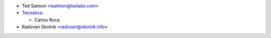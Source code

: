 * Ted Salmon <tsalmon@laslabs.com>
* `Tecnativa <https://www.tecnativa.com>`_:

  * Carlos Roca
* Radovan Skolnik <radovan@skolnik.info>
